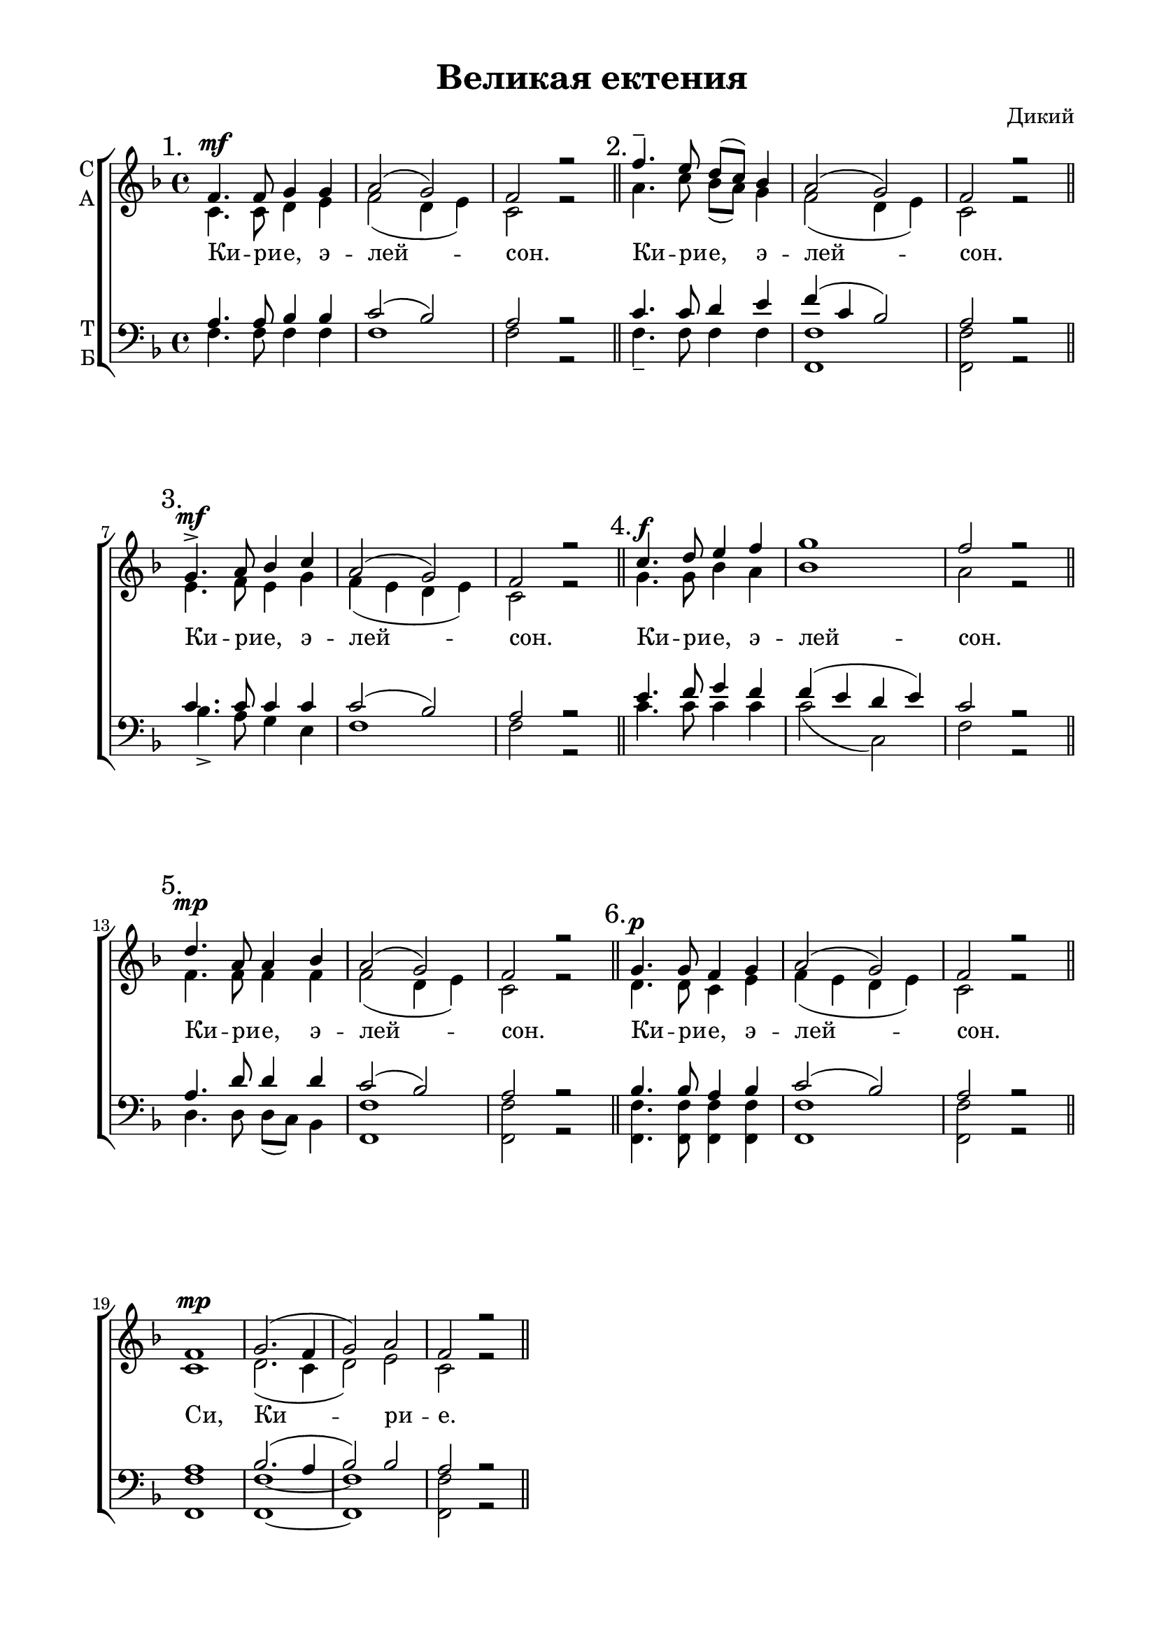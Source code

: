 \version "2.18.2"

% закомментируйте строку ниже, чтобы получался pdf с навигацией
#(ly:set-option 'point-and-click #f)
#(ly:set-option 'midi-extension "mid")
%#(set-global-staff-size 18)

abr = { \break }
%abr = {}

pbr = { \pageBreak }
pbr= {}

co = \cadenzaOn
cof = \cadenzaOff
cb = { \cadenzaOff \bar "||" }
cbr = { \bar "" }
cbar = { \cadenzaOff \bar "|" \cadenzaOn }
stemOff = { \hide Staff.Stem }
nat = { \once \hide Accidental }
%stemOn = { \unHideNotes Staff.Stem }

global = {
  \autoBeamOff
  \key f \major
  \time 4/4
}

sopvoice = \relative c' {
  \global
  \dynamicUp
  \mark "1."
  f4.\mf f8 g4 g |
  a2( g) |
  f2 r \bar "||" |
  
  \mark "2."
  f'4.-- e8 d[( c]) bes4 |
  a2( g) |
  f2 r \bar "||" | \abr
  
  \mark "3."
  g4.\mf-> a8 bes4 c |
  a2( g) |
  f2 r \bar "||" |
  
  \mark "4."
  c'4.\f d8 e4 f |
  g1 |
  f2 r \bar "||" | \abr
  
  \mark "5."
  d4.\mp a8 a4 bes |
  a2( g) |
  f2 r \bar "||" |
  
  \mark "6."
  g4.\p g8 f4 g |
  a2( g) |
  f2 r \bar "||" | \abr
  
  f1\mp |
  g2.( f4 |
  g2) a |
  f2 r \bar "||"
}

altvoice = \relative c' {
  \global
  c4. c8 d4 e f2( d4 e) c2 r |
  
  a'4. c8 bes[( a]) g4 f2( d4 e) c2 r |
  
  e4. f8 e4 g f( e d e) c2 r |
  
  g'4. g8 bes4 a bes1 a2 r |
  
  f4. f8 f4 f f2( d4 e) c2 r |
  
  d4. d8 c4 e f( e d e) c2 r |
  
  c1 d2.( c4 d2) e c r 
  
  
}

tenorvoice = \relative c' {
  \global
   a4. a8 bes4 bes c2( bes) a2 r |
   
   c4. c8 d4 e f( c bes2) a2 r |
   
   c4. c8 c4 c c2( bes) a2 r |
   
   e'4. f8 g4 f f( e d e) c2 r |
   
   a4. d8 d4 d c2( bes) a2 r |
   
   bes4. bes8 a4 bes c2( bes) a2 r |
   
   a1 bes2.( a4 bes2) bes a2 r 
}

bassvoice = \relative c {
  \global
   f4. f8 f4 f f1 f2 r |
   f4.-- f8 f4 f <f f,>1 q2 r |
   bes4.-> a8 g4 e f1 f2 r |
   c'4. c8 c4 c c2( c,) f2 r |
   d4. d8 d[( c]) bes4 <f f'>1 q2 r |
   q4. q8 q4 q q1 q2 r |
   q1 q~ q q2 r
}

lleft = \once \override LyricText.self-alignment-X = #LEFT
texts = \lyricmode {
  \override LyricText.self-alignment-X = #LEFT
 Ки -- ри -- е, э -- лей -- сон.
 Ки -- ри -- е, э -- лей -- сон.
 Ки -- ри -- е, э -- лей -- сон.
 Ки -- ри -- е, э -- лей -- сон.
 Ки -- ри -- е, э -- лей -- сон.
 Ки -- ри -- е, э -- лей -- сон.
 Си, Ки -- ри -- е.
}


\bookpart {
  \header {
    title = "Великая ектения"
    subtitle = ""
    composer = "Дикий"
    %subtitle = "№ 149"
    %subtitle = "архиерейская"
    % Удалить строку версии LilyPond 
    tagline = ##f
  }

  \paper {
    #(set-default-paper-size "a4")
    top-margin = 10
    left-margin = 20
    right-margin = 15
    bottom-margin = 15
    indent = 0
    %ragged-bottom = ##f
    ragged-last-bottom = ##f
    ragged-last = ##t
  }

\score {
  \new ChoirStaff
  <<
    \new Staff = "sa" \with {
      instrumentName = \markup { \column { "С" "А"  } }
      midiInstrument = "voice oohs"
    } <<
      \new Voice = "soprano" { \voiceOne \sopvoice }
      \new Voice  = "alto" { \voiceTwo \altvoice }
    >> 
    \new Lyrics \lyricsto "soprano" { \texts }
  
    \new Staff = "tb" \with {
      instrumentName = \markup { \column { "Т" "Б" } }
      midiInstrument = "voice oohs"
    } <<
        \new Voice = "tenor" { \voiceOne \clef bass \tenorvoice }
        \new Voice = "bass" { \voiceTwo \bassvoice }
    >>
  >>
  \layout {
    \context {
        \Staff
        % удаляем обозначение темпа из общего плана
        %\remove "Time_signature_engraver"
        \remove "Bar_number_engraver"
      }
%    #(layout-set-staff-size 15)
  }
  \midi {
    \tempo 2=90
  }
}
}


